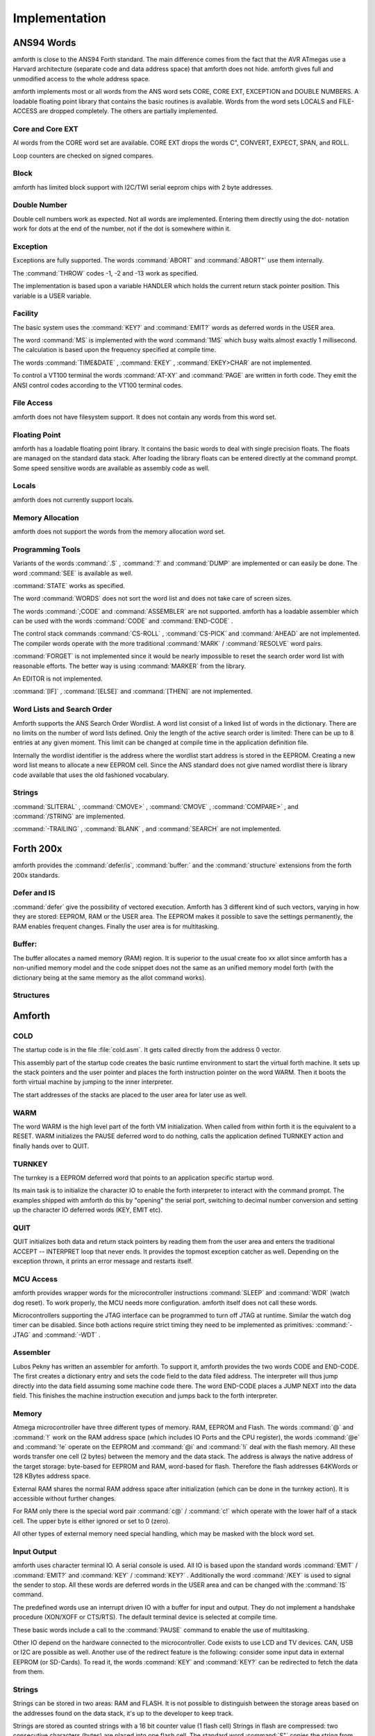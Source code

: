

==============
Implementation
==============

ANS94 Words
###########

amforth is close to the ANS94 Forth standard. The main difference comes from
the fact that the AVR ATmegas use a Harvard architecture (separate code and
data address space) that amforth does not hide. amforth gives full and unmodified
access to the whole address space.

amforth implements most or all words from the ANS word
sets CORE, CORE EXT, EXCEPTION and DOUBLE NUMBERS. A loadable
floating point library that contains the basic routines is
available. Words from the word sets LOCALS and FILE-ACCESS
are dropped completely. The others are partially implemented.

Core and Core EXT
=================

Al words from the CORE word set are available. CORE EXT drops
the words C", CONVERT, EXPECT, SPAN, and  ROLL.

Loop counters are checked on signed compares.

Block
=====

amforth has limited block support with I2C/TWI
serial eeprom chips with 2 byte addresses.

Double Number
=============

Double cell numbers work as expected. Not all words
are implemented. Entering them directly using the
dot- notation work for dots at the end of the number,
not if the dot is somewhere within it.

Exception
=========

Exceptions are fully supported. The words
:command:`ABORT`
and
:command:`ABORT"`
use them internally.

The
:command:`THROW`
codes -1, -2 and -13 work as specified.

The implementation is based upon a variable HANDLER
which holds the current return stack pointer
position. This variable is a USER variable.

Facility
========

The basic system uses the
:command:`KEY?`
and
:command:`EMIT?`
words as deferred words in the USER area.

The word
:command:`MS`
is implemented with the word
:command:`1MS`
which busy waits almost exactly 1 millisecond. The
calculation is based upon the frequency specified at
compile time.

The words
:command:`TIME&DATE`
,
:command:`EKEY`
,
:command:`EKEY>CHAR`
are not implemented.

To control a VT100 terminal the words
:command:`AT-XY`
and
:command:`PAGE`
are written in forth code. They emit the ANSI
control codes according to the VT100 terminal codes.

File Access
===========

amforth does not have filesystem support. It does
not contain any words from this word set.

Floating Point
==============

amforth has a loadable floating point library. It contains
the basic words to deal with single precision floats. The floats
are managed on the standard data stack. After loading the library
floats can be entered directly at the command prompt. Some speed
sensitive words are available as assembly code as well.

Locals
======

amforth does not currently support locals.

Memory Allocation
=================

amforth does not support the words from the memory
allocation word set.

Programming Tools
=================

Variants of the words
:command:`.S`
,
:command:`?`
and
:command:`DUMP`
are implemented or can easily be done. The word
:command:`SEE`
is available as well.

:command:`STATE`
works as specified.

The word
:command:`WORDS`
does not sort the word list and does not take care
of screen sizes.

The words
:command:`;CODE`
and
:command:`ASSEMBLER`
are not supported. amforth has a loadable assembler
which can be used with the words
:command:`CODE`
and
:command:`END-CODE`
.

The control stack commands
:command:`CS-ROLL`
,
:command:`CS-PICK`
and
:command:`AHEAD`
are not implemented. The compiler words operate with
the more traditional
:command:`MARK`
/
:command:`RESOLVE`
word pairs.

:command:`FORGET`
is not implemented since it would be nearly impossible to
reset the search order word list with reasonable efforts.
The better way is using :command:`MARKER`
from the library.

An EDITOR is not implemented.

:command:`[IF]`
,
:command:`[ELSE]`
and
:command:`[THEN]`
are not implemented.

Word Lists and Search Order
===========================

Amforth supports the ANS Search Order Wordlist. A word list consist of a linked list
of words in the dictionary. There are no limits on the number of word lists
defined. Only the length of the active search order is limited: There can be
up to 8 entries at any given moment. This limit can be changed at compile
time in the application definition file.

Internally the wordlist identifier is the address where the wordlist start
address is stored in the EEPROM. Creating a new word list means to allocate
a new EEPROM cell. Since the ANS standard does not give named wordlist
there is library code available that uses the old fashioned vocabulary.

Strings
=======

:command:`SLITERAL`
,
:command:`CMOVE>`
,
:command:`CMOVE`
,
:command:`COMPARE>`
, and
:command:`/STRING`
are implemented.

:command:`-TRAILING`
,
:command:`BLANK`
,
and
:command:`SEARCH`
are not implemented.

Forth 200x
##########

amforth provides the :command:`defer/is`,
:command:`buffer:` and the :command:`structure`
extensions from the forth 200x standards.

Defer and IS
============

:command:`defer` give the possibility of vectored execution. Amforth
has 3 different kind of such vectors, varying in how they are stored: EEPROM, RAM
or the USER area. The EEPROM makes it possible to save the settings permanently,
the RAM enables frequent changes. Finally the user area is for multitasking.

Buffer:
=======

The buffer allocates a named memory (RAM) region. It is superior to
the usual create foo xx allot since amforth has a non-unified
memory model and the code snippet does not the same as an unified memory
model forth (with the dictionary being at the same memory as the allot
command works).

Structures
==========

Amforth
#######

COLD
====

The startup code is in the file :file:`cold.asm`.
It gets called directly from the address 0 vector.

This assembly part of the startup code creates the basic runtime environment
to start the virtual forth machine. It sets up the stack pointers and
the user pointer and places the forth instruction pointer on the
word WARM. Then it boots the forth virtual machine
by jumping to the inner interpreter.

The start addresses of the stacks are placed to the user area
for later use as well.

WARM
====

The word WARM is the high level part of the
forth VM initialization. When called from
within forth it is the equivalent to a RESET.
WARM initializes the PAUSE
deferred word to do nothing, calls the application defined
TURNKEY action and finally hands over to QUIT.

TURNKEY
=======

The turnkey is a EEPROM deferred word that
points to an application specific startup word.

Its main task is to initialize the character IO to enable
the forth interpreter to interact with the command prompt. The
examples shipped with amforth do this by "opening" the serial
port, switching to decimal number conversion and setting up the
character IO deferred words (KEY, EMIT etc).

QUIT
====

QUIT initializes both data and return stack pointers by reading
them from the user area and enters the traditional ACCEPT -- INTERPRET
loop that never ends. It provides the topmost exception catcher as
well. Depending on the exception thrown, it prints an error message
and restarts itself.

MCU Access
==========

amforth provides wrapper words for the
microcontroller instructions
:command:`SLEEP`
and
:command:`WDR`
(watch dog reset). To work properly, the MCU needs
more configuration. amforth itself does not call
these words.

Microcontrollers supporting the JTAG interface can
be programmed to turn off JTAG at runtime. Similar
the watch dog timer can be disabled. Since both
actions require strict timing they need to be
implemented as primitives:
:command:`-JTAG`
and
:command:`-WDT`
.

Assembler
=========

Lubos Pekny has written an assembler for amforth. To support it, amforth
provides the two words CODE and END-CODE. The first
creates a dictionary entry and sets the code field to the data filed address. The
interpreter will thus jump directly into the data field assuming some machine
code there. The word END-CODE places a JUMP NEXT into
the data field. This finishes the machine instruction execution and jumps back
to the forth interpreter.

Memory
======

Atmega microcontroller have three different types of
memory. RAM, EEPROM and Flash. The words
:command:`@`
and
:command:`!`
work on the RAM address space (which includes IO
Ports and the CPU register), the words
:command:`@e`
and
:command:`!e`
operate on the EEPROM and
:command:`@i`
and
:command:`!i`
deal with the flash memory. All these words transfer
one cell (2 bytes) between the memory and the data
stack. The address is always the native address of
the target storage: byte-based for EEPROM and RAM,
word-based for flash. Therefore the flash addresses
64KWords or 128 KBytes address space.

External RAM shares the normal RAM address space
after initialization (which can be done in the
turnkey action). It is accessible without further
changes.

For RAM only there is the special word pair
:command:`c@`
/
:command:`c!`
which operate with the lower half of a stack cell.
The upper byte is either ignored or set to 0 (zero).

All other types of external memory need special
handling, which may be masked with the block word
set.

Input Output
============

amforth uses character terminal IO. A serial console is
used. All IO is based upon the standard words
:command:`EMIT`
/
:command:`EMIT?`
and
:command:`KEY`
/
:command:`KEY?`
. Additionally the word
:command:`/KEY`
is used to signal the sender to stop. All these
words are deferred words in the USER area and can be
changed with the
:command:`IS`
command.

The predefined words use an interrupt driven IO with
a buffer for input and output. They do not implement
a handshake procedure (XON/XOFF or CTS/RTS). The
default terminal device is selected at compile time.

These basic words include a call to the
:command:`PAUSE`
command to enable the use of multitasking.

Other IO depend on the hardware connected to the
microcontroller. Code exists to use LCD and TV
devices. CAN, USB or I2C are possible as well.
Another use of the redirect feature is the
following: consider some input data in external
EEPROM (or SD-Cards). To read it, the words
:command:`KEY`
and
:command:`KEY?`
can be redirected to fetch the data from them.

Strings
=======

Strings can be stored in two areas: RAM and FLASH.
It is not possible to distinguish between the
storage areas based on the addresses found on the
data stack, it's up to the developer to keep track.

Strings are stored as counted strings with a 16 bit
counter value (1 flash cell)
Strings in flash are compressed: two consecutive
characters (bytes) are placed into one flash cell. The standard
word
:command:`S"`
copies the string from the RAM into flash using the
word
:command:`S,`
.


